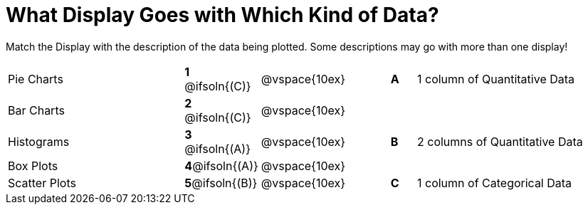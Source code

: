 = What Display Goes with Which Kind of Data?

Match the Display with the description of the data being plotted. Some descriptions may go with more than one display!

[.FillVerticalSpace, cols=">.^7a,^.^2a,5,^.^1a,.^8a",stripes="none",grid="none",frame="none"]
|===
|Pie Charts
|*1* @ifsoln{+(C)+}|@vspace{10ex}|*A*
| 1 column of Quantitative Data

|Bar Charts
|*2* @ifsoln{+(C)+}|@vspace{10ex}|
|

|Histograms
|*3* @ifsoln{+(A)+}|@vspace{10ex}|*B*
| 2 columns of Quantitative Data

|Box Plots
|*4*@ifsoln{+(A)+}|@vspace{10ex}|
|

|Scatter Plots 
|*5*@ifsoln{+(B)+}|@vspace{10ex}|*C*
| 1 column of Categorical Data

|===
